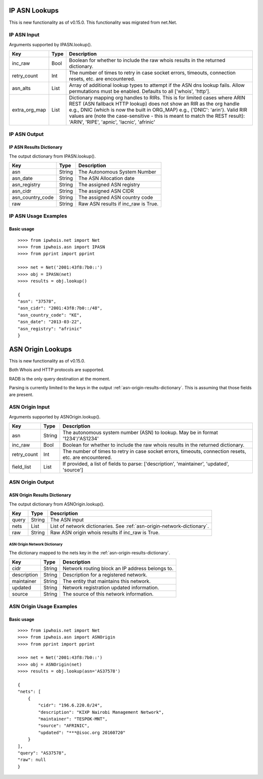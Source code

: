 ==============
IP ASN Lookups
==============

This is new functionality as of v0.15.0. This functionality was migrated from
net.Net.

.. _ip-asn-input:

IP ASN Input
============

Arguments supported by IPASN.lookup().

+------------------------+--------+-------------------------------------------+
| **Key**                |**Type**| **Description**                           |
+------------------------+--------+-------------------------------------------+
| inc_raw                | Bool   | Boolean for whether to include the raw    |
|                        |        | whois results in the returned dictionary. |
+------------------------+--------+-------------------------------------------+
| retry_count            | Int    | The number of times to retry in case      |
|                        |        | socket errors, timeouts, connection       |
|                        |        | resets, etc. are encountered.             |
+------------------------+--------+-------------------------------------------+
| asn_alts               | List   | Array of additional lookup types to       |
|                        |        | attempt if the ASN dns lookup fails.      |
|                        |        | Allow permutations must be enabled.       |
|                        |        | Defaults to all ['whois', 'http'].        |
+------------------------+--------+-------------------------------------------+
| extra_org_map          | List   | Dictionary mapping org handles to RIRs.   |
|                        |        | This is for limited cases where ARIN REST |
|                        |        | (ASN fallback HTTP lookup) does not show  |
|                        |        | an RIR as the org handle e.g., DNIC       |
|                        |        | (which is now the built in ORG_MAP) e.g., |
|                        |        | {'DNIC': 'arin'}. Valid RIR values are    |
|                        |        | (note the case-sensitive - this is meant  |
|                        |        | to match the REST result): 'ARIN',        |
|                        |        | 'RIPE', 'apnic', 'lacnic', 'afrinic'      |
+------------------------+--------+-------------------------------------------+

.. _ip-asn-output:

IP ASN Output
=============

.. _ip-asn-results-dictionary:

IP ASN Results Dictionary
-------------------------

The output dictionary from IPASN.lookup().

+------------------+--------+-------------------------------------------------+
| **Key**          |**Type**| **Description**                                 |
+------------------+--------+-------------------------------------------------+
| asn              | String | The Autonomous System Number                    |
+------------------+--------+-------------------------------------------------+
| asn_date         | String | The ASN Allocation date                         |
+------------------+--------+-------------------------------------------------+
| asn_registry     | String | The assigned ASN registry                       |
+------------------+--------+-------------------------------------------------+
| asn_cidr         | String | The assigned ASN CIDR                           |
+------------------+--------+-------------------------------------------------+
| asn_country_code | String | The assigned ASN country code                   |
+------------------+--------+-------------------------------------------------+
| raw              | String | Raw ASN results if inc_raw is True.             |
+------------------+--------+-------------------------------------------------+

.. _ip-asn-usage-examples:

IP ASN Usage Examples
=====================

Basic usage
-----------

.. OUTPUT_IP_ASN_BASIC START

::

    >>>> from ipwhois.net import Net
    >>>> from ipwhois.asn import IPASN
    >>>> from pprint import pprint

    >>>> net = Net('2001:43f8:7b0::')
    >>>> obj = IPASN(net)
    >>>> results = obj.lookup()

    {
    "asn": "37578",
    "asn_cidr": "2001:43f8:7b0::/48",
    "asn_country_code": "KE",
    "asn_date": "2013-03-22",
    "asn_registry": "afrinic"
    }

.. OUTPUT_IP_ASN_BASIC END

==================
ASN Origin Lookups
==================

This is new functionality as of v0.15.0.

Both Whois and HTTP protocols are supported.

RADB is the only query destination at the moment.

Parsing is currently limited to the keys in the output
:ref:`asn-origin-results-dictionary`.
This is assuming that those fields are present.

.. _asn-origin-input:

ASN Origin Input
================

Arguments supported by ASNOrigin.lookup().

+------------------------+--------+-------------------------------------------+
| **Key**                |**Type**| **Description**                           |
+------------------------+--------+-------------------------------------------+
| asn                    | String | The autonomous system number (ASN) to     |
|                        |        | lookup. May be in format '1234'/'AS1234'  |
+------------------------+--------+-------------------------------------------+
| inc_raw                | Bool   | Boolean for whether to include the raw    |
|                        |        | whois results in the returned dictionary. |
+------------------------+--------+-------------------------------------------+
| retry_count            | Int    | The number of times to retry in case      |
|                        |        | socket errors, timeouts, connection       |
|                        |        | resets, etc. are encountered.             |
+------------------------+--------+-------------------------------------------+
| field_list             | List   | If provided, a list of fields to parse:   |
|                        |        | ['description', 'maintainer', 'updated',  |
|                        |        | 'source']                                 |
+------------------------+--------+-------------------------------------------+

.. _asn-origin-output:

ASN Origin Output
=================

.. _asn-origin-results-dictionary:

ASN Origin Results Dictionary
-----------------------------

The output dictionary from ASNOrigin.lookup().

+------------------+--------+-------------------------------------------------+
| **Key**          |**Type**| **Description**                                 |
+------------------+--------+-------------------------------------------------+
| query            | String | The ASN input                                   |
+------------------+--------+-------------------------------------------------+
| nets             | List   | List of network dictionaries.                   |
|                  |        | See :ref:`asn-origin-network-dictionary`.       |
+------------------+--------+-------------------------------------------------+
| raw              | String | Raw ASN origin whois results if inc_raw is True.|
+------------------+--------+-------------------------------------------------+

.. _asn-origin-network-dictionary:

ASN Origin Network Dictionary
^^^^^^^^^^^^^^^^^^^^^^^^^^^^^

The dictionary mapped to the nets key in the
:ref:`asn-origin-results-dictionary`.

+-------------+--------+------------------------------------------------------+
| **Key**     |**Type**| **Description**                                      |
+-------------+--------+------------------------------------------------------+
| cidr        | String | Network routing block an IP address belongs to.      |
+-------------+--------+------------------------------------------------------+
| description | String | Description for a registered network.                |
+-------------+--------+------------------------------------------------------+
| maintainer  | String | The entity that maintains this network.              |
+-------------+--------+------------------------------------------------------+
| updated     | String | Network registration updated information.            |
+-------------+--------+------------------------------------------------------+
| source      | String | The source of this network information.              |
+-------------+--------+------------------------------------------------------+

.. _asn-origin-usage-examples:

ASN Origin Usage Examples
=========================

Basic usage
-----------

.. OUTPUT_ASN_ORIGIN_BASIC START

::

    >>>> from ipwhois.net import Net
    >>>> from ipwhois.asn import ASNOrigin
    >>>> from pprint import pprint

    >>>> net = Net('2001:43f8:7b0::')
    >>>> obj = ASNOrigin(net)
    >>>> results = obj.lookup(asn='AS37578')

    {
    "nets": [
        {
            "cidr": "196.6.220.0/24",
            "description": "KIXP Nairobi Management Network",
            "maintainer": "TESPOK-MNT",
            "source": "AFRINIC",
            "updated": "***@isoc.org 20160720"
        }
    ],
    "query": "AS37578",
    "raw": null
    }

.. OUTPUT_ASN_ORIGIN_BASIC END
